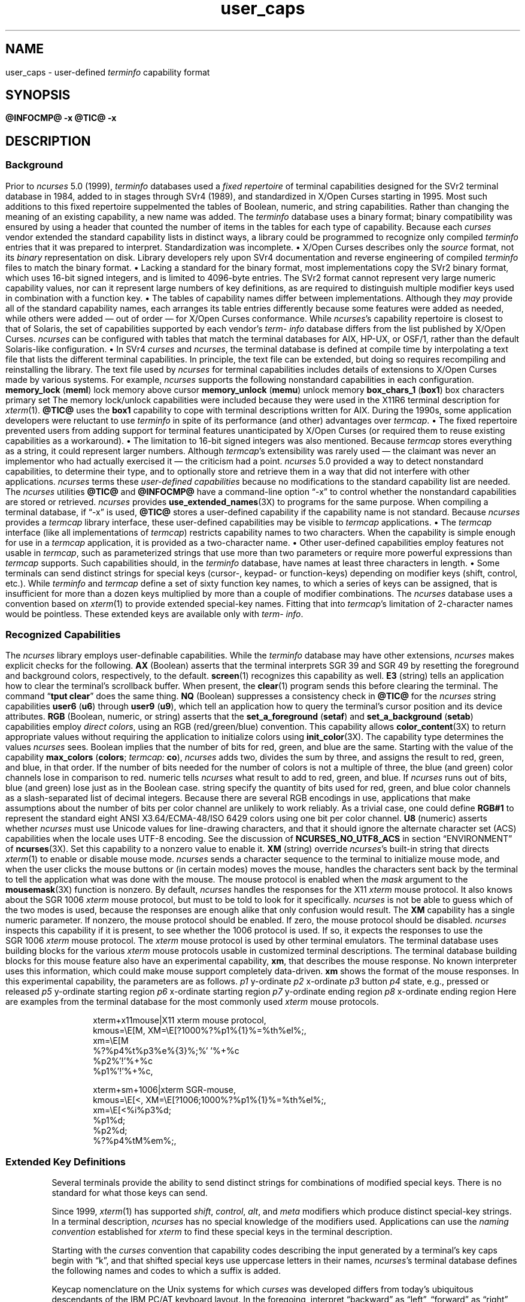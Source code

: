 '\" t
.\"***************************************************************************
.\" Copyright 2018-2024,2025 Thomas E. Dickey                                *
.\" Copyright 2017 Free Software Foundation, Inc.                            *
.\"                                                                          *
.\" Permission is hereby granted, free of charge, to any person obtaining a  *
.\" copy of this software and associated documentation files (the            *
.\" "Software"), to deal in the Software without restriction, including      *
.\" without limitation the rights to use, copy, modify, merge, publish,      *
.\" distribute, distribute with modifications, sublicense, and/or sell       *
.\" copies of the Software, and to permit persons to whom the Software is    *
.\" furnished to do so, subject to the following conditions:                 *
.\"                                                                          *
.\" The above copyright notice and this permission notice shall be included  *
.\" in all copies or substantial portions of the Software.                   *
.\"                                                                          *
.\" THE SOFTWARE IS PROVIDED "AS IS", WITHOUT WARRANTY OF ANY KIND, EXPRESS  *
.\" OR IMPLIED, INCLUDING BUT NOT LIMITED TO THE WARRANTIES OF               *
.\" MERCHANTABILITY, FITNESS FOR A PARTICULAR PURPOSE AND NONINFRINGEMENT.   *
.\" IN NO EVENT SHALL THE ABOVE COPYRIGHT HOLDERS BE LIABLE FOR ANY CLAIM,   *
.\" DAMAGES OR OTHER LIABILITY, WHETHER IN AN ACTION OF CONTRACT, TORT OR    *
.\" OTHERWISE, ARISING FROM, OUT OF OR IN CONNECTION WITH THE SOFTWARE OR    *
.\" THE USE OR OTHER DEALINGS IN THE SOFTWARE.                               *
.\"                                                                          *
.\" Except as contained in this notice, the name(s) of the above copyright   *
.\" holders shall not be used in advertising or otherwise to promote the     *
.\" sale, use or other dealings in this Software without prior written       *
.\" authorization.                                                           *
.\"***************************************************************************
.\"
.\" $Id: user_caps.5,v 1.58 2025/08/16 19:36:29 tom Exp $
.TH user_caps 5 2025-08-16 "ncurses @NCURSES_MAJOR@.@NCURSES_MINOR@" "File formats"
.ie \n(.g \{\
.ds `` \(lq
.ds '' \(rq
.\}
.el \{\
.ie t .ds `` ``
.el   .ds `` ""
.ie t .ds '' ''
.el   .ds '' ""
.\}
.
.de bP
.ie n  .IP \(bu 4
.el    .IP \(bu 2
..
.SH NAME
user_caps \-
user-defined \%\fIterm\%info\fP capability format
.SH SYNOPSIS
.B @INFOCMP@ \-x
.PP
.B @TIC@ \-x
.SH DESCRIPTION
.SS Background
Prior to
.I \%ncurses
5.0 (1999),
.I \%term\%info
databases used a
.I "fixed repertoire"
of terminal capabilities designed
for the SVr2 terminal database in 1984,
added to in stages through SVr4 (1989),
and standardized in X/Open Curses starting in 1995.
.\" That date is a surmise based on the capability list appearing in
.\" Issue 4, Version 2 (1996).  That list is not in man page format in
.\" the standard, so lacks a "HISTORY" section.  However, `tigetstr()`
.\" and `tputs()` are identified in the same document as new to Issue 4,
.\" so GBR conjectures that the list came in at the same time.
.\"
.\" TED: the list is reflected in term.h, seen in examples from AIX 3 and 4,
.\" HP-UX 9, OSF/1, Solaris 2.4, dating from 1992-1994 -- all before 1996.
.\" The AIX 4 file has copyright dates starting in 1984;
.\" the Solaris file cites 1988 (the others have no copyright comments).
.\" Those term.h files note in a comment that it is generated by a script with
.\" a data file, i.e.,
.\"	term.h - this file is automatically made from caps and maketerm.ex.
.\" illumos-gate has related source, with a "caps" file having AT&T copyright
.\" for 1988, and UCB copyright for 1982, 1986, 1988.  That 1982 is interesting
.\" (hinting that something may have been in the initial releases of System V)
.\" but the first release with tic appears to be SVr2 in 1984.
.PP
Most such additions to this fixed repertoire
suppelmented the tables of Boolean,
numeric,
and string capabilities.
Rather than changing the meaning of an existing capability,
a new name was added.
The
.I \%term\%info
database uses a binary format;
binary compatibility was ensured
by using a header
that counted the number of items in the tables
for each type of capability.
Because each
.I curses
vendor extended the standard capability lists in distinct ways,
a library could be programmed to recognize only compiled
.I \%term\%info
entries that it was prepared to interpret.
Standardization was incomplete.
.bP
X/Open Curses describes only the
.I source
format,
not its
.I binary
representation on disk.
.IP
Library developers rely upon SVr4 documentation
and reverse engineering of compiled
.I \%term\%info
files to match the binary format.
.bP
Lacking a standard for the binary format,
most implementations copy the SVr2 binary format,
which uses 16-bit signed integers,
and is limited to 4096-byte entries.
.IP
The SVr2 format cannot represent very large numeric capability values,
nor can it represent large numbers of key definitions,
as are required to distinguish multiple modifier keys used
in combination with a function key.
.bP
The tables of capability names differ between implementations.
.IP
Although they
.I may
provide all of the standard capability names,
each arranges its table entries differently
because some features were added as needed,
while others were added
\(em out of order \(em
for X/Open Curses conformance.
.IP
While
.IR ncurses 's
capability repertoire is closest to that of Solaris,
the set of capabilities supported by
each vendor's
.I \%term\%info
database differs
from the list published by X/Open Curses.
.I \%ncurses
can be configured
with tables that match the terminal databases
for AIX,
HP-UX,
or OSF/1,
rather than the default Solaris-like configuration.
.bP
In SVr4
.I curses
and
.IR \%ncurses ","
the terminal database is defined at compile time
by interpolating a text file
that lists the different terminal capabilities.
.IP
In principle,
the text file can be extended,
but doing so requires recompiling and reinstalling the library.
The text file used by
.I \%ncurses
for terminal capabilities includes details of extensions
to X/Open Curses
made by various systems.
For example,
.I \%ncurses
supports the following nonstandard capabilities in each configuration.
.RS 8
.TP 5
.B memory_lock
.RB ( meml )
lock memory above cursor
.TP 5
.B memory_unlock
.RB ( memu )
unlock memory
.TP 5
.B box_chars_1
.RB ( box1 )
box characters primary set
.RE
.IP
The memory lock/unlock capabilities were included because they were used
in the X11R6 terminal description for \fIxterm\fP(1).
.B \%@TIC@
uses the
.B box1
capability to cope with terminal descriptions written for AIX.
.PP
During the 1990s,
some application developers were reluctant to use
.I \%term\%info
in spite of its performance
(and other)
advantages over
.IR termcap "."
.bP
The fixed repertoire prevented users from adding support
for terminal features unanticipated by X/Open Curses
(or required them to reuse existing capabilities as a workaround).
.bP
The limitation to 16-bit signed integers was also mentioned.
Because
.I termcap
stores everything as a string,
it could represent larger numbers.
.PP
Although
.IR termcap 's
extensibility was rarely used
\(em the claimant was never an implementor
who had actually exercised it \(em
the criticism had a point.
.I \%ncurses
5.0 provided a way to detect nonstandard capabilities,
to determine their type,
and to optionally store and retrieve them
in a way that did not interfere with other applications.
.I ncurses
terms these
.I "user-defined capabilities"
because no modifications
to the standard capability list are needed.
.PP
The
.I \%ncurses
utilities
.B \%@TIC@
and
.B \%@INFOCMP@
have a command-line option \*(``\-x\*(''
to control whether the nonstandard capabilities
are stored or retrieved.
.I \%ncurses
provides \fBuse_extended_names\fP(3X) to programs for the same purpose.
.PP
When compiling a terminal database, if \*(``\-x\*('' is used,
.B \%@TIC@
stores a user-defined capability
if the capability name is not standard.
.PP
Because
.I \%ncurses
provides a
.I termcap
library interface,
these user-defined capabilities may be visible to
.I termcap
applications.
.bP
The
.I termcap
interface
(like all implementations of
.IR termcap )
restricts capability names to two characters.
.IP
When the capability is simple enough for use in a
.I termcap
application,
it is provided as a two-character name.
.bP
Other user-defined capabilities employ features not usable in
.IR termcap ","
such as parameterized strings that use more than two parameters
or require more powerful expressions than
.I termcap
supports.
Such capabilities should,
in the
.I \%term\%info
database,
have names at least three characters in length.
.bP
Some terminals can send distinct strings for special keys (cursor-,
keypad- or function-keys) depending on modifier keys (shift, control, etc.).
While
.I \%term\%info
and
.I termcap
define a set of sixty function key names,
to which a series of keys can be assigned,
that is insufficient for more than a dozen keys multiplied by more than
a couple of modifier combinations.
The
.I \%ncurses
database uses a convention based on \fIxterm\fP(1)
to provide extended special-key names.
.IP
Fitting that into
.IR termcap 's
limitation of 2-character names
would be pointless.
These extended keys are available only with
.IR \%term\%info "."
.SS "Recognized Capabilities"
The
.I \%ncurses
library employs user-definable capabilities.
While the
.I \%term\%info
database may have other extensions,
.I \%ncurses
makes explicit checks for the following.
.RS 3
.TP 3
.B AX
(Boolean)
asserts that the terminal interprets SGR 39 and SGR 49
by resetting the foreground and background colors,
respectively,
to the default.
.IP
\fBscreen\fP(1)
recognizes this capability as well.
.TP 3
.B E3
(string)
tells an application how to clear the terminal's scrollback buffer.
When present,
the \fBclear\fP(1) program sends this before clearing the terminal.
.IP
The command
.RB \*(`` "tput clear" \*(''
does the same thing.
.TP 3
.B NQ
(Boolean)
suppresses a consistency check in
.B \%@TIC@
for the
.I \%ncurses
string capabilities
.B user6
.RB ( u6 )
through
.B user9
.RB ( u9 ),
which tell an application how to query the terminal's cursor position
and its device attributes.
.TP 3
.B RGB
(Boolean,
numeric,
or
string)
asserts that the
.B \%set_a_foreground
.RB ( setaf )
and
.B \%set_a_background
.RB ( setab )
capabilities employ
.IR "direct colors" ","
using an RGB (red/green/blue) convention.
This capability allows \fBcolor_content\fP(3X)
to return appropriate values
without requiring the application
to initialize colors using \fBinit_color\fP(3X).
.IP
The capability type determines the values
.I \%ncurses
sees.
.RS 3
.TP 3
Boolean
implies that the number of bits for red,
green,
and blue are the same.
Starting with the value of the capability
.B max_colors
.RB \%( colors ;
.I termcap:
.BR co ),
.I \%ncurses
adds two,
divides the sum by three,
and assigns the result to red,
green,
and blue,
in that order.
.IP
If the number of bits needed for the number of colors
is not a multiple of three,
the blue (and green) color channels lose in comparison to red.
.TP 3
numeric
tells
.I \%ncurses
what result to add to red,
green,
and blue.
If
.I \%ncurses
runs out of bits,
blue (and green) lose just as in the Boolean case.
.TP 3
string
specify the quantity of bits used for
red,
green,
and blue color channels
as a slash-separated list of decimal integers.
.RE
.IP
Because there are several RGB encodings in use,
applications that make assumptions
about the number of bits per color channel
are unlikely to work reliably.
As a trivial case,
one could define
.B RGB#1
to represent the standard eight ANSI\ X3.64/ECMA-48/ISO\ 6429 colors
using one bit per color channel.
.TP 3
.B U8
(numeric)
asserts whether
.I \%ncurses
must use Unicode values for line-drawing characters,
and that it should ignore the alternate character set (ACS) capabilities
when the locale uses UTF-8 encoding.
See the discussion of
.B \%NCURSES_NO_UTF8_ACS
in section \*(``ENVIRONMENT\*('' of \fB\%ncurses\fP(3X).
.IP
Set this capability to a nonzero value to enable it.
.TP 3
.B XM
(string)
override
.IR \%ncurses 's
built-in string that directs \fIxterm\fP(1)
to enable or disable mouse mode.
.IP
.I \%ncurses
sends a character sequence to the terminal to initialize mouse mode,
and when the user clicks the mouse buttons or
(in certain modes)
moves the mouse,
handles the characters sent back by the terminal
to tell the application what was done with the mouse.
.IP
The mouse protocol is enabled
when the
.I \fImask\fP
argument to the \fBmousemask\fP(3X) function is nonzero.
By default,
.I \%ncurses
handles the responses for the X11
.I xterm
mouse protocol.
It also knows about the SGR\ 1006
.I xterm
mouse protocol,
but must to be told to look for it specifically.
.I \%ncurses
is not be able to guess which of the two modes is used,
because the responses are enough alike that only confusion would result.
.IP
The
.B XM
capability has a single numeric parameter.
If nonzero,
the mouse protocol should be enabled.
If zero,
the mouse protocol should be disabled.
.I \%ncurses
inspects this capability if it is present,
to see whether the 1006 protocol is used.
If so,
it expects the responses to use the SGR\ 1006
.I xterm
mouse protocol.
.IP
The
.I xterm
mouse protocol is used by other terminal emulators.
The terminal database uses building blocks for the various
.I xterm
mouse protocols usable in customized terminal descriptions.
.IP
The terminal database building blocks for this mouse feature
also have an experimental capability,
.BR xm ","
that describes the mouse response.
No known interpreter uses this information,
which could make mouse support completely data-driven.
.IP
.B xm
shows the format of the mouse responses.
In this experimental capability,
the parameters are as follows.
.RS 5
.TP 5
.I p1
y-ordinate
.TP 5
.I p2
x-ordinate
.TP 5
.I p3
button
.TP 5
.I p4
state, e.g., pressed or released
.TP 5
.I p5
y-ordinate starting region
.TP 5
.I p6
x-ordinate starting region
.TP 5
.I p7
y-ordinate ending region
.TP 5
.I p8
x-ordinate ending region
.RE
.IP
Here are examples from the terminal database for the most commonly used
.I xterm
mouse protocols.
.IP
.EX
.nf
  xterm+x11mouse|X11 xterm mouse protocol,
          kmous=\eE[M, XM=\eE[?1000%?%p1%{1}%=%th%el%;,
          xm=\eE[M
             %?%p4%t%p3%e%{3}%;%'\ '%+%c
             %p2%'!'%+%c
             %p1%'!'%+%c,
.IP
  xterm+sm+1006|xterm SGR-mouse,
          kmous=\eE[<, XM=\eE[?1006;1000%?%p1%{1}%=%th%el%;,
          xm=\eE[<%i%p3%d;
             %p1%d;
             %p2%d;
             %?%p4%tM%em%;,
.fi
.EE
.
.SS "Extended Key Definitions"
Several terminals provide the ability to send distinct strings for
combinations of modified special keys.
There is no standard for what those keys can send.
.PP
Since 1999, \fIxterm\fP(1) has supported
\fIshift\fP, \fIcontrol\fP, \fIalt\fP, and \fImeta\fP modifiers which produce
distinct special-key strings.
In a terminal description,
\fI\%ncurses\fP has no special knowledge of the modifiers used.
Applications can use the \fInaming convention\fP established for
\fIxterm\fP
to find these special keys in the terminal description.
.PP
Starting with the
.I curses
convention that capability codes describing the input generated by a
terminal's key caps begin with \*(``k\*('',
and that shifted special keys use uppercase letters in their names,
.IR \%ncurses 's
terminal database defines the following names and codes to which a
suffix is added.
.PP
.RS 5
.TS
Lb Lb
Lb Lx.
Code	Description
_
kDC	shifted kdch1 (delete character)
.\" kDC is a standard capability; see X/Open Curses Issue 7, p. 345.
kDN	shifted kcud1 (cursor down)
kEND	shifted kend (end)
kHOM	shifted khome (home)
kLFT	shifted kcub1 (cursor back)
kNXT	shifted knext (next)
kPRV	shifted kprev (previous)
kRIT	shifted kcuf1 (cursor forward)
kUP	shifted kcuu1 (cursor up)
.TE
.RE
.PP
Keycap nomenclature on the Unix systems for which
.I curses
was developed differs from today's ubiquitous descendants of the IBM
PC/AT keyboard layout.
In the foregoing,
interpret \*(``backward\*('' as \*(``left\*('',
\*(``forward\*('' as \*(``right\*('',
\*(``next\*('' as \*(``page down\*('',
and
\*(``prev(ious)\*('' as \*(``page up\*(''.
.PP
These are the suffixes used to denote the modifiers:
.PP
.RS 5
.TS
tab(/) ;
l l .
\fBValue\fP/\fBDescription\fP
_
2/Shift
3/Alt
4/Shift + Alt
5/Control
6/Shift + Control
7/Alt + Control
8/Shift + Alt + Control
9/Meta
10/Meta + Shift
11/Meta + Alt
12/Meta + Alt + Shift
13/Meta + Ctrl
14/Meta + Ctrl + Shift
15/Meta + Ctrl + Alt
16/Meta + Ctrl + Alt + Shift
.TE
.RE
.PP
.I ncurses
defines no capabilities for modified F-keys;
terminal descriptions can refer to
.I names
that
.I \%ncurses
allocates at runtime to
.IR "key codes" "."
To use these keys in an \fI\%ncurses\fP program,
an application could do this:
.bP
using a list of extended key \fInames\fP,
ask \fBtigetstr\fP(3X) for their values, and
.bP
given the list of values,
ask \fBkey_defined\fP(3X) for the \fIkey-code\fP which
would be returned for those keys by \fBwgetch\fP(3X).
.\"
.SH PORTABILITY
The \*(``\-x\*('' extension feature of
.B \%@TIC@
and
.B \%@INFOCMP@
has been adopted in NetBSD
.IR curses "."
That implementation stores user-defined capabilities,
but makes no use of these capabilities itself.
.\"
.SH AUTHORS
Thomas E. Dickey
.br
beginning with
.I \%ncurses
5.0 (1999)
.\"
.SH SEE ALSO
\fB\%@INFOCMP@\fP(1M),
\fB\%@TIC@\fP(1M)
.PP
In the source form of the terminal database,
.IR \%terminfo.src ","
the section \*(``NCURSES USER-DEFINABLE CAPABILITIES\*(''.
summarizes commonly-used user-defined capabilities
employed in the terminal descriptions.
Some of those features are mentioned in \fB\%screen\fP(1) or
\fBtmux\fP(1).
.PP
.I "XTerm Control Sequences"
provides further information on the \fI\%xterm\fP(1) features
that are used in these extended capabilities.
